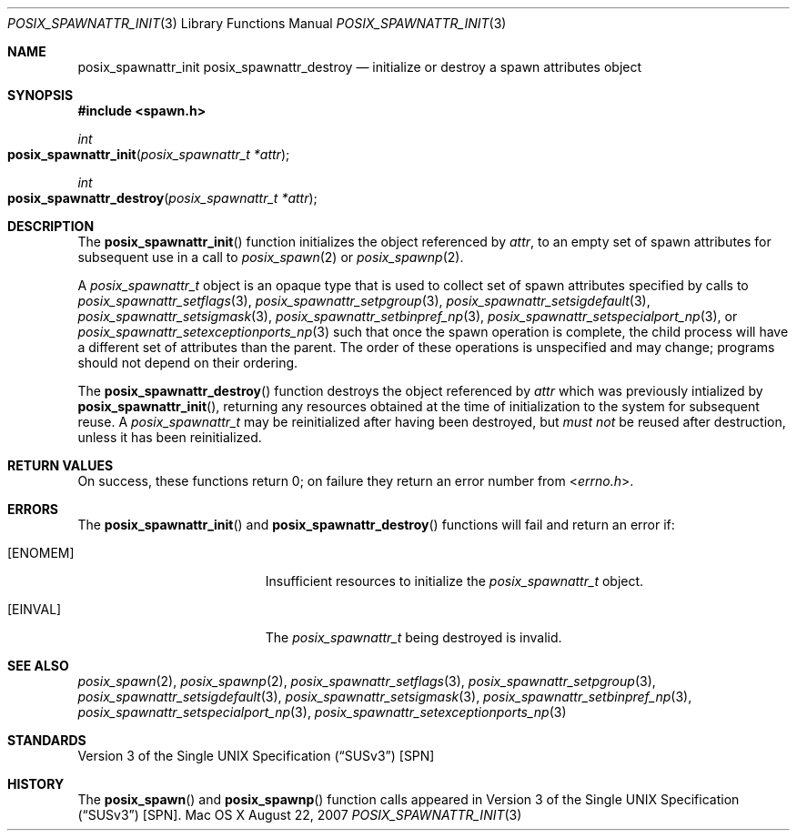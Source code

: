 .\"
.\" Copyright (c) 2000-2007 Apple Inc. All rights reserved.
.\"
.\" @APPLE_OSREFERENCE_LICENSE_HEADER_START@
.\" 
.\" This file contains Original Code and/or Modifications of Original Code
.\" as defined in and that are subject to the Apple Public Source License
.\" Version 2.0 (the 'License'). You may not use this file except in
.\" compliance with the License. The rights granted to you under the License
.\" may not be used to create, or enable the creation or redistribution of,
.\" unlawful or unlicensed copies of an Apple operating system, or to
.\" circumvent, violate, or enable the circumvention or violation of, any
.\" terms of an Apple operating system software license agreement.
.\" 
.\" Please obtain a copy of the License at
.\" http://www.opensource.apple.com/apsl/ and read it before using this file.
.\" 
.\" The Original Code and all software distributed under the License are
.\" distributed on an 'AS IS' basis, WITHOUT WARRANTY OF ANY KIND, EITHER
.\" EXPRESS OR IMPLIED, AND APPLE HEREBY DISCLAIMS ALL SUCH WARRANTIES,
.\" INCLUDING WITHOUT LIMITATION, ANY WARRANTIES OF MERCHANTABILITY,
.\" FITNESS FOR A PARTICULAR PURPOSE, QUIET ENJOYMENT OR NON-INFRINGEMENT.
.\" Please see the License for the specific language governing rights and
.\" limitations under the License.
.\" 
.\" @APPLE_OSREFERENCE_LICENSE_HEADER_END@
.\"
.\"     @(#)posix_spawnattr_init.3
.
.Dd August 22, 2007
.Dt POSIX_SPAWNATTR_INIT 3
.Os "Mac OS X"
.Sh NAME
.Nm posix_spawnattr_init
.Nm posix_spawnattr_destroy
.Nd initialize or destroy a spawn attributes object
.Sh SYNOPSIS
.Fd #include <spawn.h>
.Ft int
.Fo posix_spawnattr_init
.Fa "posix_spawnattr_t *attr"
.Fc
.Ft int
.Fo posix_spawnattr_destroy
.Fa "posix_spawnattr_t *attr"
.Fc
.Sh DESCRIPTION
The
.Fn posix_spawnattr_init
function initializes the object referenced by
.Em attr ,
to an empty set of spawn attributes for subsequent use in a call to
.Xr posix_spawn 2
or
.Xr posix_spawnp 2 .
.Pp
A
.Em posix_spawnattr_t
object is an opaque type that is used to collect set of spawn attributes
specified by calls to
.Xr posix_spawnattr_setflags 3 ,
.Xr posix_spawnattr_setpgroup 3 ,
.Xr posix_spawnattr_setsigdefault 3 ,
.Xr posix_spawnattr_setsigmask 3 ,
.Xr posix_spawnattr_setbinpref_np 3 ,
.Xr posix_spawnattr_setspecialport_np 3 ,
or
.Xr posix_spawnattr_setexceptionports_np 3
such that once the spawn operation is complete, the child process will
have a different set of attributes than the parent.  The order of these
operations is unspecified and may change; programs should not depend on
their ordering.
.Pp
The
.Fn posix_spawnattr_destroy
function destroys the object referenced by
.Em attr 
which was previously intialized by
.Fn posix_spawnattr_init ,
returning any resources obtained at the time of initialization to the
system for subsequent reuse.  A
.Em posix_spawnattr_t
may be reinitialized after having been destroyed, but
.Em must not
be reused after destruction, unless it has been reinitialized.
.Sh RETURN VALUES
On success, these functions return 0; on failure they return an error
number from
.In errno.h .
.Sh ERRORS
The
.Fn posix_spawnattr_init
and
.Fn posix_spawnattr_destroy
functions will fail and return an error if:
.Bl -tag -width Er
.\" ==========
.It Bq Er ENOMEM
Insufficient resources to initialize the
.Fa posix_spawnattr_t
object.
.\" ==========
.It Bq Er EINVAL
The 
.Fa posix_spawnattr_t
being destroyed is invalid.
.El
.Sh SEE ALSO
.Xr posix_spawn 2 ,
.Xr posix_spawnp 2 ,
.Xr posix_spawnattr_setflags 3 ,
.Xr posix_spawnattr_setpgroup 3 ,
.Xr posix_spawnattr_setsigdefault 3 ,
.Xr posix_spawnattr_setsigmask 3 ,
.Xr posix_spawnattr_setbinpref_np 3 ,
.Xr posix_spawnattr_setspecialport_np 3 ,
.Xr posix_spawnattr_setexceptionports_np 3
.Sh STANDARDS
.St -susv3 [SPN]
.Sh HISTORY
The
.Fn posix_spawn
and
.Fn posix_spawnp
function calls appeared in
.St -susv3 [SPN] .

